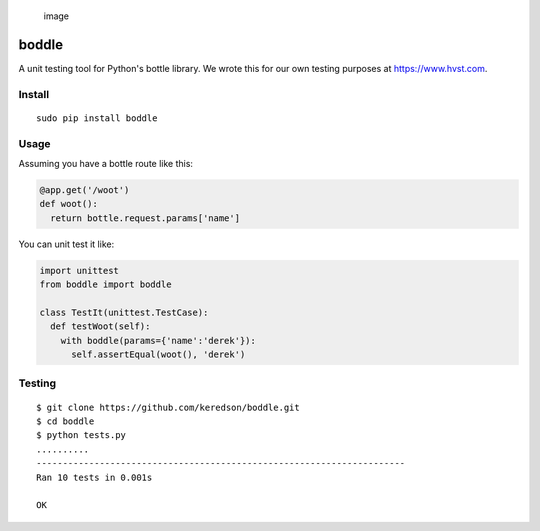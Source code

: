 .. figure:: https://cloud.githubusercontent.com/assets/2049665/21398745/27452db6-c76e-11e6-8605-8e5f3301472b.png
   :alt: image

   image

boddle
======

A unit testing tool for Python's bottle library. We wrote this for our
own testing purposes at https://www.hvst.com.

Install
-------

::

    sudo pip install boddle

Usage
-----

Assuming you have a bottle route like this:

.. code:: python

    @app.get('/woot')
    def woot():
      return bottle.request.params['name']

You can unit test it like:

.. code:: python

    import unittest
    from boddle import boddle

    class TestIt(unittest.TestCase):
      def testWoot(self):
        with boddle(params={'name':'derek'}):
          self.assertEqual(woot(), 'derek')

Testing
-------

::

    $ git clone https://github.com/keredson/boddle.git
    $ cd boddle
    $ python tests.py 
    ..........
    ----------------------------------------------------------------------
    Ran 10 tests in 0.001s

    OK
